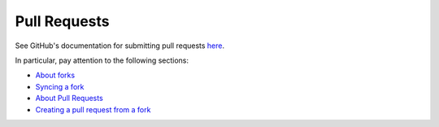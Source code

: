 ===============
 Pull Requests
===============

See GitHub's documentation for submitting pull requests `here
<https://help.github.com/categories/collaborating-with-issues-and-pull-requests/>`_.

In particular, pay attention to the following sections:

* `About forks <https://help.github.com/articles/about-forks>`_
* `Syncing a fork <https://help.github.com/articles/syncing-a-fork>`_
* `About Pull Requests <https://help.github.com/articles/about-pull-requests/>`_
* `Creating a pull request from a fork <https://help.github.com/articles/creating-a-pull-request-from-a-fork/>`_
